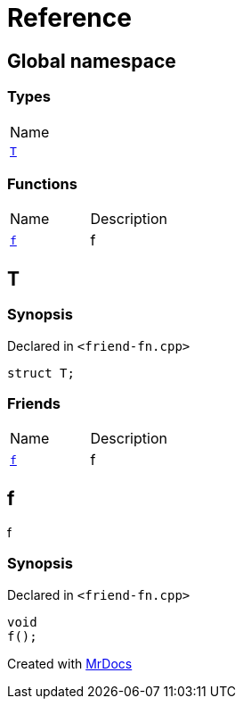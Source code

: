 = Reference
:mrdocs:

[#index]
== Global namespace

=== Types

[cols=1]
|===
| Name
| link:#T[`T`] 
|===

=== Functions

[cols=2]
|===
| Name
| Description
| link:#f[`f`] 
| f
|===

[#T]
== T

=== Synopsis

Declared in `&lt;friend&hyphen;fn&period;cpp&gt;`

[source,cpp,subs="verbatim,replacements,macros,-callouts"]
----
struct T;
----

=== Friends

[cols=2]
|===
| Name
| Description
| `link:#f[f]`
| f
|===

[#f]
== f

f

=== Synopsis

Declared in `&lt;friend&hyphen;fn&period;cpp&gt;`

[source,cpp,subs="verbatim,replacements,macros,-callouts"]
----
void
f();
----


[.small]#Created with https://www.mrdocs.com[MrDocs]#

